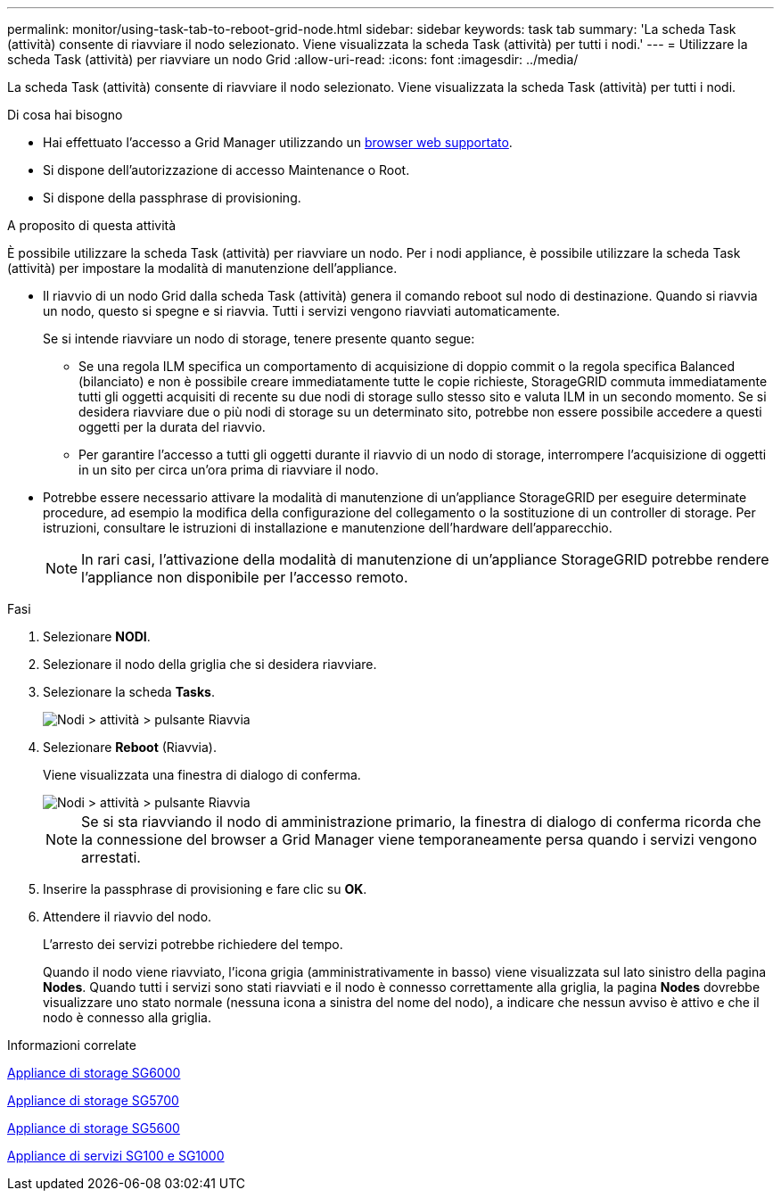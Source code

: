 ---
permalink: monitor/using-task-tab-to-reboot-grid-node.html 
sidebar: sidebar 
keywords: task tab 
summary: 'La scheda Task (attività) consente di riavviare il nodo selezionato. Viene visualizzata la scheda Task (attività) per tutti i nodi.' 
---
= Utilizzare la scheda Task (attività) per riavviare un nodo Grid
:allow-uri-read: 
:icons: font
:imagesdir: ../media/


[role="lead"]
La scheda Task (attività) consente di riavviare il nodo selezionato. Viene visualizzata la scheda Task (attività) per tutti i nodi.

.Di cosa hai bisogno
* Hai effettuato l'accesso a Grid Manager utilizzando un xref:../admin/web-browser-requirements.adoc[browser web supportato].
* Si dispone dell'autorizzazione di accesso Maintenance o Root.
* Si dispone della passphrase di provisioning.


.A proposito di questa attività
È possibile utilizzare la scheda Task (attività) per riavviare un nodo. Per i nodi appliance, è possibile utilizzare la scheda Task (attività) per impostare la modalità di manutenzione dell'appliance.

* Il riavvio di un nodo Grid dalla scheda Task (attività) genera il comando reboot sul nodo di destinazione. Quando si riavvia un nodo, questo si spegne e si riavvia. Tutti i servizi vengono riavviati automaticamente.
+
Se si intende riavviare un nodo di storage, tenere presente quanto segue:

+
** Se una regola ILM specifica un comportamento di acquisizione di doppio commit o la regola specifica Balanced (bilanciato) e non è possibile creare immediatamente tutte le copie richieste, StorageGRID commuta immediatamente tutti gli oggetti acquisiti di recente su due nodi di storage sullo stesso sito e valuta ILM in un secondo momento. Se si desidera riavviare due o più nodi di storage su un determinato sito, potrebbe non essere possibile accedere a questi oggetti per la durata del riavvio.
** Per garantire l'accesso a tutti gli oggetti durante il riavvio di un nodo di storage, interrompere l'acquisizione di oggetti in un sito per circa un'ora prima di riavviare il nodo.


* Potrebbe essere necessario attivare la modalità di manutenzione di un'appliance StorageGRID per eseguire determinate procedure, ad esempio la modifica della configurazione del collegamento o la sostituzione di un controller di storage. Per istruzioni, consultare le istruzioni di installazione e manutenzione dell'hardware dell'apparecchio.
+

NOTE: In rari casi, l'attivazione della modalità di manutenzione di un'appliance StorageGRID potrebbe rendere l'appliance non disponibile per l'accesso remoto.



.Fasi
. Selezionare *NODI*.
. Selezionare il nodo della griglia che si desidera riavviare.
. Selezionare la scheda *Tasks*.
+
image::../media/maintenance_mode.png[Nodi > attività > pulsante Riavvia]

. Selezionare *Reboot* (Riavvia).
+
Viene visualizzata una finestra di dialogo di conferma.

+
image::../media/nodes_tasks_reboot.png[Nodi > attività > pulsante Riavvia]

+

NOTE: Se si sta riavviando il nodo di amministrazione primario, la finestra di dialogo di conferma ricorda che la connessione del browser a Grid Manager viene temporaneamente persa quando i servizi vengono arrestati.

. Inserire la passphrase di provisioning e fare clic su *OK*.
. Attendere il riavvio del nodo.
+
L'arresto dei servizi potrebbe richiedere del tempo.

+
Quando il nodo viene riavviato, l'icona grigia (amministrativamente in basso) viene visualizzata sul lato sinistro della pagina *Nodes*. Quando tutti i servizi sono stati riavviati e il nodo è connesso correttamente alla griglia, la pagina *Nodes* dovrebbe visualizzare uno stato normale (nessuna icona a sinistra del nome del nodo), a indicare che nessun avviso è attivo e che il nodo è connesso alla griglia.



.Informazioni correlate
xref:../sg6000/index.adoc[Appliance di storage SG6000]

xref:../sg5700/index.adoc[Appliance di storage SG5700]

xref:../sg5600/index.adoc[Appliance di storage SG5600]

xref:../sg100-1000/index.adoc[Appliance di servizi SG100 e SG1000]
